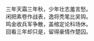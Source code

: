 #+BEGIN_COMMENT
.. title: 狱外杂感
.. slug: yu-wai-za-gan
.. date: 2008-11-24 14:06:34 UTC+08:00
.. tags: 顺口溜, 人人网
.. category: 顺口溜
.. link: 
.. description: 
.. type: text
#+END_COMMENT

#+BEGIN_VERSE
三年天霜三年秋，少年壮志羞言愁。
闲把素卷作战表，逸将秃笔比吴钩。
鸣金收兵军争散，盖棺定论科场休。
回看三年却只是，留得豪情作楚囚。 
#+END_VERSE

